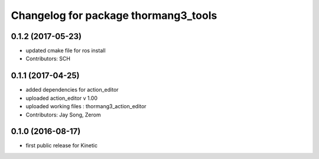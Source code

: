 ^^^^^^^^^^^^^^^^^^^^^^^^^^^^^^^^^^^^^
Changelog for package thormang3_tools
^^^^^^^^^^^^^^^^^^^^^^^^^^^^^^^^^^^^^

0.1.2 (2017-05-23)
-----------
* updated cmake file for ros install
* Contributors: SCH

0.1.1 (2017-04-25)
-----------
* added dependencies for action_editor
* uploaded action_editor v 1.00
* uploaded working files : thormang3_action_editor
* Contributors: Jay Song, Zerom

0.1.0 (2016-08-17)
-----------
* first public release for Kinetic
